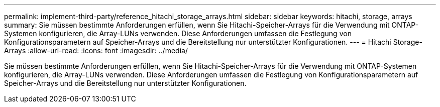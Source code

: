 ---
permalink: implement-third-party/reference_hitachi_storage_arrays.html 
sidebar: sidebar 
keywords: hitachi, storage, arrays 
summary: Sie müssen bestimmte Anforderungen erfüllen, wenn Sie Hitachi-Speicher-Arrays für die Verwendung mit ONTAP-Systemen konfigurieren, die Array-LUNs verwenden. Diese Anforderungen umfassen die Festlegung von Konfigurationsparametern auf Speicher-Arrays und die Bereitstellung nur unterstützter Konfigurationen. 
---
= Hitachi Storage-Arrays
:allow-uri-read: 
:icons: font
:imagesdir: ../media/


[role="lead"]
Sie müssen bestimmte Anforderungen erfüllen, wenn Sie Hitachi-Speicher-Arrays für die Verwendung mit ONTAP-Systemen konfigurieren, die Array-LUNs verwenden. Diese Anforderungen umfassen die Festlegung von Konfigurationsparametern auf Speicher-Arrays und die Bereitstellung nur unterstützter Konfigurationen.
